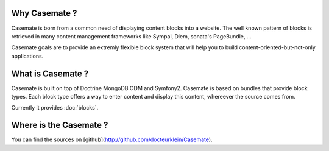 .. Casemate documentation master file, created by
   sphinx-quickstart on Sun Oct 23 18:25:35 2011.
   You can adapt this file completely to your liking, but it should at least
   contain the root `toctree` directive.


Why Casemate ?
==============


Casemate is born from a common need of displaying content blocks into a website.
The well known pattern of blocks is retrieved in many content management frameworks
like Sympal, Diem, sonata's PageBundle, ...

Casemate goals are to provide an extremly flexible block system that will help you
to build content-oriented-but-not-only applications.


What is Casemate ?
==================

Casemate is built on top of Doctrine MongoDB ODM and Symfony2.
Casemate is based on bundles that provide block types.
Each block type offers a way to enter content and display this content, whereever the source comes from.

Currently it provides :doc:`blocks`.


Where is the Casemate ?
=======================

You can find the sources on [github](http://github.com/docteurklein/Casemate).
